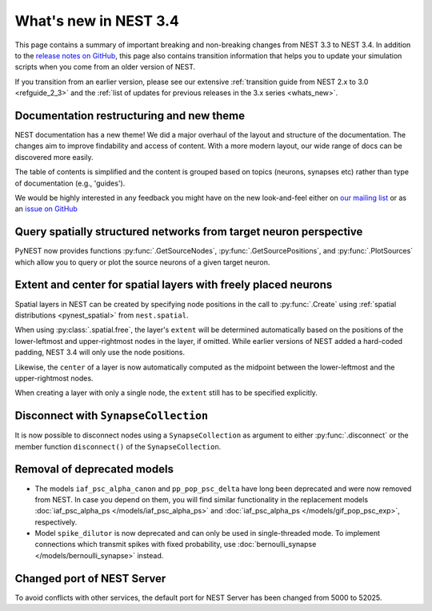 .. _release_3.4:

What's new in NEST 3.4
======================

This page contains a summary of important breaking and non-breaking
changes from NEST 3.3 to NEST 3.4. In addition to the `release notes
on GitHub <https://github.com/nest/nest-simulator/releases/>`_, this
page also contains transition information that helps you to update
your simulation scripts when you come from an older version of NEST.

If you transition from an earlier version, please see our extensive
:ref:`transition guide from NEST 2.x to 3.0 <refguide_2_3>` and the
:ref:`list of updates for previous releases in the 3.x series
<whats_new>`.

Documentation restructuring and new theme
~~~~~~~~~~~~~~~~~~~~~~~~~~~~~~~~~~~~~~~~~

NEST documentation has a new theme! We did a major overhaul of the
layout and structure of the documentation.  The changes aim to improve
findability and access of content. With a more modern layout, our wide
range of docs can be discovered more easily.

The table of contents is simplified and the content is grouped based
on topics (neurons, synapses etc) rather than type of documentation
(e.g., 'guides').

We would be highly interested in any feedback you might have on the
new look-and-feel either on `our mailing list
<https://www.nest-simulator.org/community/>`_ or as an `issue on
GitHub
<https://github.com/nest/nest-simulator/issues/new?template=documentation_improvement.md>`_

Query spatially structured networks from target neuron perspective
~~~~~~~~~~~~~~~~~~~~~~~~~~~~~~~~~~~~~~~~~~~~~~~~~~~~~~~~~~~~~~~~~~

PyNEST now provides functions :py:func:`.GetSourceNodes`,
:py:func:`.GetSourcePositions`, and :py:func:`.PlotSources` which
allow you to query or plot the source neurons of a given target
neuron.

Extent and center for spatial layers with freely placed neurons
~~~~~~~~~~~~~~~~~~~~~~~~~~~~~~~~~~~~~~~~~~~~~~~~~~~~~~~~~~~~~~~

Spatial layers in NEST can be created by specifying node positions in
the call to :py:func:`.Create` using :ref:`spatial distributions <pynest_spatial>`
from ``nest.spatial``.

When using :py:class:`.spatial.free`, the layer's ``extent`` will be
determined automatically based on the positions of the lower-leftmost
and upper-rightmost nodes in the layer, if omitted. While earlier
versions of NEST added a hard-coded padding, NEST 3.4 will only use
the node positions.

Likewise, the ``center`` of a layer is now automatically computed as
the midpoint between the lower-leftmost and the upper-rightmost nodes.

When creating a layer with only a single node, the ``extent`` still
has to be specified explicitly.

Disconnect with ``SynapseCollection``
~~~~~~~~~~~~~~~~~~~~~~~~~~~~~~~~~~~~~

It is now possible to disconnect nodes using a ``SynapseCollection``
as argument to either :py:func:`.disconnect` or the member function
``disconnect()`` of the ``SynapseCollection``.

Removal of deprecated models
~~~~~~~~~~~~~~~~~~~~~~~~~~~~

* The models ``iaf_psc_alpha_canon`` and ``pp_pop_psc_delta`` have
  long been deprecated and were now removed from NEST. In case you
  depend on them, you will find similar functionality in the
  replacement models :doc:`iaf_psc_alpha_ps
  </models/iaf_psc_alpha_ps>` and :doc:`iaf_psc_alpha_ps
  </models/gif_pop_psc_exp>`, respectively.

* Model ``spike_dilutor`` is now deprecated and can only be used in
  single-threaded mode. To implement connections which transmit spikes
  with fixed probability, use :doc:`bernoulli_synapse
  </models/bernoulli_synapse>` instead.

Changed port of NEST Server
~~~~~~~~~~~~~~~~~~~~~~~~~~~

To avoid conflicts with other services, the default port for NEST
Server has been changed from 5000 to 52025.
